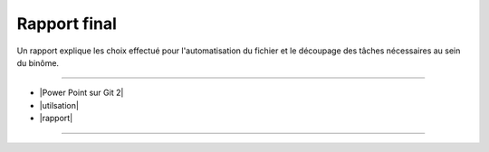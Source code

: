 Rapport final
=============

Un rapport explique les choix effectué pour l'automatisation du fichier et le découpage des tâches nécessaires au sein du binôme.

.. |Power Point sur Git 2| raw:: html

   <a href="https://docs.google.com/presentation/d/1vPpQUyPBQ5Ly5ybA51n0rNHZipJ-TMD1/edit#slide=id.p4" target="_blank">Power Point sur Git</a>

.. |utilsation| raw:: html

   <a href="https://docs.google.com/document/d/19fQI9bSIpmnOwAS5PUPJnOiQ6OT5N2ERfLCqdEkNqsA/edit" target="_blank">Procédure d'utilisation</a>

.. |rapport| raw:: html

   <a href="https://docs.google.com/document/d/1iqWGsewvG7TrY2k34x695k1aFLXbJvDRVlu91bc31hw/edit#heading=h.i5w5ymi3yyfj" target="_blank">Rapport de développement</a>

----

- |Power Point sur Git 2|
- |utilsation|
- |rapport|

----